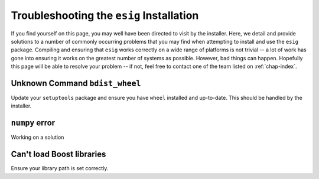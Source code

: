 .. _chap-troubleshooting:

Troubleshooting the ``esig`` Installation
=========================================
If you find yourself on this page, you may well have been directed to visit by the installer. Here, we detail and provide solutions to a number of commonly occurring problems that you may find when attempting to install and use the ``esig`` package. Compiling and ensuring that ``esig`` works correctly on a wide range of platforms is not trivial -- a lot of work has gone into ensuring it works on the greatest number of systems as possible. However, bad things can happen. Hopefully this page will be able to resolve your problem -- if not, feel free to contact one of the team listed on :ref:`chap-index`.


Unknown Command ``bdist_wheel``
-------------------------------
Update your ``setuptools`` package and ensure you have ``wheel`` installed and up-to-date.
This should be handled by the installer.

``numpy`` error
---------------
Working on a solution

Can't load Boost libraries
--------------------------
Ensure your library path is set correctly.
